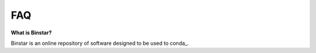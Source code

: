 
FAQ
======


**What is Binstar?**

Binstar is an online repository of software designed to be used to conda_.

.. _conda http://docs.continuum.io/conda/
